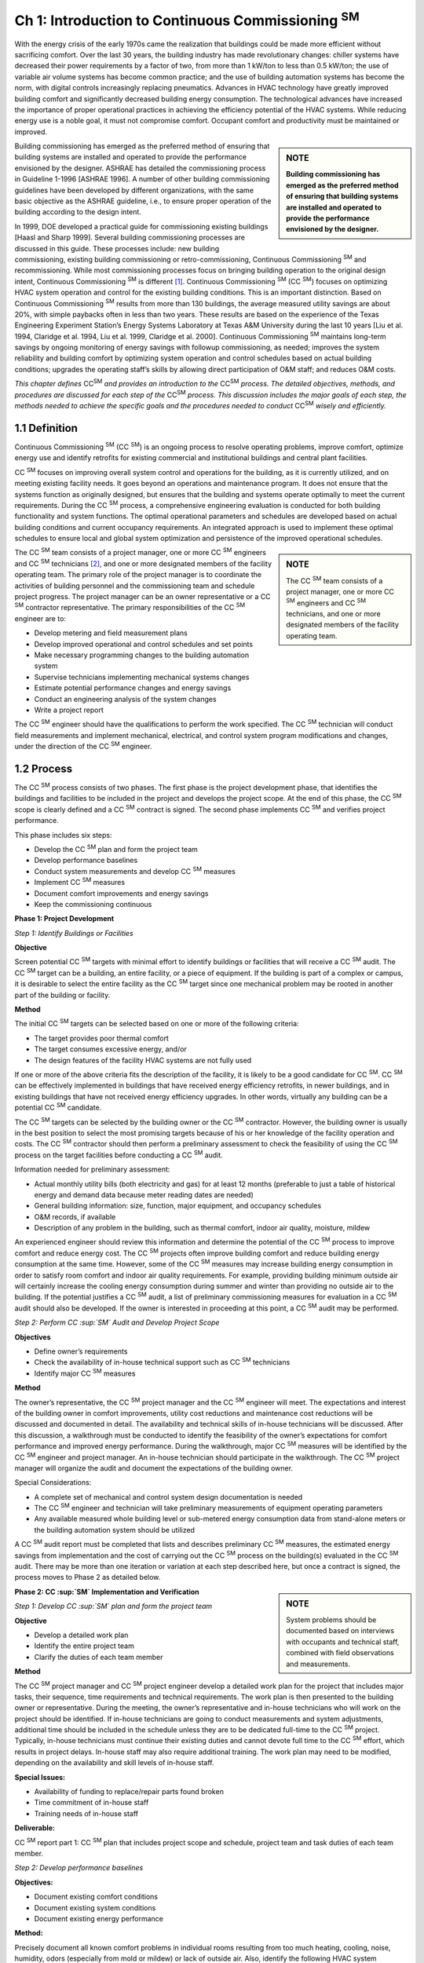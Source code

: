 ===============================================================
Ch 1: Introduction to Continuous Commissioning :sup:`SM`
===============================================================

With the energy crisis of the early 1970s came the realization that buildings could be
made more efficient without sacrificing comfort. Over the last 30 years, the building
industry has made revolutionary changes: chiller systems have decreased their
power requirements by a factor of two, from more than 1 kW/ton to less than 0.5
kW/ton; the use of variable air volume systems has become common practice; and
the use of building automation systems has become the norm, with digital controls
increasingly replacing pneumatics. Advances in HVAC technology have greatly improved
building comfort and significantly decreased building energy consumption.
The technological advances have increased the importance of proper operational
practices in achieving the efficiency potential of the HVAC systems. While reducing
energy use is a noble goal, it must not compromise comfort. Occupant comfort
and productivity must be maintained or improved.

.. sidebar:: **NOTE**

    **Building commissioning has emerged as the preferred method of ensuring that
    building systems are installed and operated to provide the performance envisioned
    by the designer.**

Building commissioning has emerged as the preferred method of ensuring that
building systems are installed and operated to provide the performance envisioned
by the designer. ASHRAE has detailed the commissioning process in Guideline
1-1996 [ASHRAE 1996]. A number of other building commissioning guidelines
have been developed by different organizations, with the same basic objective as
the ASHRAE guideline, i.e., to ensure proper operation of the building according
to the design intent.

In 1999, DOE developed a practical guide for commissioning existing buildings
[Haasl and Sharp 1999]. Several building commissioning processes are discussed
in this guide. These processes include: new building commissioning, existing building
commissioning or retro-commissioning, Continuous Commissioning  :sup:`SM` and recommissioning.
While most commissioning processes focus on bringing building
operation to the original design intent, Continuous Commissioning  :sup:`SM` is different [1]_.
Continuous Commissioning  :sup:`SM` (CC  :sup:`SM`) focuses on optimizing HVAC system operation
and control for the existing building conditions. This is an important distinction.
Based on Continuous Commissioning  :sup:`SM` results from more than 130 buildings,
the average measured utility savings are about 20%, with simple paybacks often in
less than two years. These results are based on the experience of the Texas Engineering
Experiment Station’s Energy Systems Laboratory at Texas A&M University
during the last 10 years [Liu et al. 1994, Claridge et al. 1994, Liu et al. 1999,
Claridge et al. 2000]. Continuous Commissioning  :sup:`SM` maintains long-term savings
by ongoing monitoring of energy savings with followup commissioning, as needed;
improves the system reliability and building comfort by optimizing system operation
and control schedules based on actual building conditions; upgrades the operating
staff’s skills by allowing direct participation of O&M staff; and reduces O&M
costs.

*This chapter defines* |CCSM|  *and provides an introduction to the* |CCSM| *process. The
detailed objectives, methods, and procedures are discussed for each step of the* |CCSM|
*process. This discussion includes the major goals of each step, the methods needed
to achieve the specific goals and the procedures needed to conduct* |CCSM| *wisely and
efficiently.*

.. |CCSM| replace:: CC\ :sup:`SM`\

1.1 Definition
---------------

Continuous Commissioning  :sup:`SM` (CC  :sup:`SM`) is an ongoing process to resolve operating problems,
improve comfort, optimize energy use and identify retrofits for existing commercial and
institutional buildings and central plant facilities.

CC  :sup:`SM` focuses on improving overall system control and operations for the building,
as it is currently utilized, and on meeting existing facility needs. It goes beyond an
operations and maintenance program. It does not ensure that the systems function as
originally designed, but ensures that the building and systems operate optimally to
meet the current requirements. During the CC  :sup:`SM` process, a comprehensive engineering
evaluation is conducted for both building functionality and system functions.
The optimal operational parameters and schedules are developed based on actual
building conditions and current occupancy requirements. An integrated approach is
used to implement these optimal schedules to ensure local and global system optimization
and persistence of the improved operational schedules.

.. sidebar:: **NOTE**

    The CC  :sup:`SM` team consists of a project manager, one or more CC  :sup:`SM` engineers and CC  :sup:`SM`
    technicians, and one or more designated members of the facility operating team.


The CC  :sup:`SM` team consists of a project manager, one or more CC  :sup:`SM` engineers and CC  :sup:`SM`
technicians [#]_, and one or more designated members of the facility operating team. The primary role of the project manager is to coordinate the activities of building
personnel and the commissioning team and schedule project progress. The project manager can be an owner representative or a CC  :sup:`SM` contractor representative. The
primary responsibilities of the CC  :sup:`SM` engineer are to:

* Develop metering and field measurement plans
* Develop improved operational and control schedules and set points
* Make necessary programming changes to the building automation system
* Supervise technicians implementing mechanical systems changes
* Estimate potential performance changes and energy savings
* Conduct an engineering analysis of the system changes
* Write a project report

The CC  :sup:`SM` engineer should have the qualifications to perform the work specified.
The CC  :sup:`SM` technician will conduct field measurements and implement mechanical,
electrical, and control system program modifications and changes, under the direction
of the CC  :sup:`SM` engineer.

1.2 Process
-------------

The CC  :sup:`SM` process consists of two phases. The first phase is the project development
phase, that identifies the buildings and facilities to be included in the project
and develops the project scope. At the end of this phase, the CC  :sup:`SM` scope is clearly
defined and a CC  :sup:`SM` contract is signed. The second phase implements CC  :sup:`SM` and
verifies project performance.

This phase includes six steps:

* Develop the CC  :sup:`SM` plan and form the project team
* Develop performance baselines
* Conduct system measurements and develop CC  :sup:`SM` measures
* Implement CC  :sup:`SM` measures
* Document comfort improvements and energy savings
* Keep the commissioning continuous

**Phase 1: Project Development**

*Step 1: Identify Buildings or Facilities*

**Objective**

Screen potential CC  :sup:`SM` targets with minimal effort to identify buildings or facilities
that will receive a CC  :sup:`SM` audit. The CC  :sup:`SM` target can be a building, an entire facility,
or a piece of equipment. If the building is part of a complex or campus, it is desirable
to select the entire facility as the CC  :sup:`SM` target since one mechanical problem
may be rooted in another part of the building or facility.

**Method**

The initial CC  :sup:`SM` targets can be selected based on one or more of the following criteria:

* The target provides poor thermal comfort
* The target consumes excessive energy, and/or
* The design features of the facility HVAC systems are not fully used

If one or more of the above criteria fits the description of the facility, it is likely to
be a good candidate for CC  :sup:`SM`. CC  :sup:`SM` can be effectively implemented in buildings
that have received energy efficiency retrofits, in newer buildings, and in existing
buildings that have not received energy efficiency upgrades. In other words, virtually
any building can be a potential CC  :sup:`SM` candidate.

The CC  :sup:`SM` targets can be selected by the building owner or the CC  :sup:`SM` contractor.
However, the building owner is usually in the best position to select the most promising
targets because of his or her knowledge of the facility operation and costs.
The CC  :sup:`SM` contractor should then perform a preliminary assessment to check the
feasibility of using the CC  :sup:`SM` process on the target facilities before conducting a
CC  :sup:`SM` audit.

Information needed for preliminary assessment:

* Actual monthly utility bills (both electricity and gas) for at least 12 months 
  (preferable to just a table of historical energy and demand data because meter 
  reading dates are needed)
* General building information: size, function, major equipment, and occupancy
  schedules
* O&M records, if available
* Description of any problem in the building, such as thermal comfort, indoor air quality, moisture, mildew

An experienced engineer should review this information and determine the potential
of the CC  :sup:`SM` process to improve comfort and reduce energy cost. The CC  :sup:`SM` projects
often improve building comfort and reduce building energy consumption at the same
time. However, some of the CC  :sup:`SM` measures may increase building energy consumption
in order to satisfy room comfort and indoor air quality requirements. For example,
providing building minimum outside air will certainly increase the cooling
energy consumption during summer and winter than providing no outside air to the
building. If the potential justifies a CC  :sup:`SM` audit, a list of preliminary commissioning
measures for evaluation in a CC  :sup:`SM` audit should also be developed. If the owner is
interested in proceeding at this point, a CC  :sup:`SM` audit may be performed.

*Step 2: Perform CC  :sup:`SM` Audit and Develop Project Scope*

**Objectives**

* Define owner’s requirements
* Check the availability of in-house technical support such as CC  :sup:`SM` technicians
* Identify major CC  :sup:`SM` measures

**Method**

The owner’s representative, the CC  :sup:`SM` project manager and the CC  :sup:`SM` engineer will
meet. The expectations and interest of the building owner in comfort improvements,
utility cost reductions and maintenance cost reductions will be discussed and documented
in detail. The availability and technical skills of in-house technicians will
be discussed. After this discussion, a walkthrough must be conducted to identify
the feasibility of the owner’s expectations for comfort performance and improved
energy performance. During the walkthrough, major CC  :sup:`SM` measures will be identified
by the CC  :sup:`SM` engineer and project manager. An in-house technician should participate
in the walkthrough. The CC  :sup:`SM` project manager will organize the audit and
document the expectations of the building owner.

Special Considerations:

* A complete set of mechanical and control system design documentation is
  needed
* The CC  :sup:`SM` engineer and technician will take preliminary measurements of
  equipment operating parameters
* Any available measured whole building level or sub-metered energy
  consumption data from stand-alone meters or the building automation system
  should be utilized

A CC  :sup:`SM` audit report must be completed that lists and describes preliminary CC  :sup:`SM`
measures, the estimated energy savings from implementation and the cost of carrying
out the CC  :sup:`SM` process on the building(s) evaluated in the CC  :sup:`SM` audit.
There may be more than one iteration or variation at each step described here, but
once a contract is signed, the process moves to Phase 2 as detailed below.

.. sidebar:: **NOTE**

   System problems should be documented based on interviews with occupants and technical staff, combined
   with field observations and measurements.


**Phase 2: CC  :sup:`SM` Implementation and Verification**

*Step 1: Develop CC  :sup:`SM` plan and form the project team*

**Objective**

* Develop a detailed work plan
* Identify the entire project team
* Clarify the duties of each team member

**Method**

The CC  :sup:`SM` project manager and CC  :sup:`SM` project engineer develop a detailed work plan
for the project that includes major tasks, their sequence, time requirements and
technical requirements. The work plan is then presented to the building owner or
representative. During the meeting, the owner’s representative and in-house technicians
who will work on the project should be identified. If in-house technicians are
going to conduct measurements and system adjustments, additional time should be
included in the schedule unless they are to be dedicated full-time to the CC  :sup:`SM` project.
Typically, in-house technicians must continue their existing duties and cannot
devote full time to the CC  :sup:`SM` effort, which results in project delays. In-house staff
may also require additional training. The work plan may need to be modified, depending
on the availability and skill levels of in-house staff.

**Special Issues:**

* Availability of funding to replace/repair parts found broken
* Time commitment of in-house staff
* Training needs of in-house staff

**Deliverable:**

CC  :sup:`SM` report part 1: CC  :sup:`SM` plan that includes project scope and schedule, project team
and task duties of each team member.

*Step 2: Develop performance baselines*

**Objectives:**

* Document existing comfort conditions
* Document existing system conditions
* Document existing energy performance

**Method:**

Precisely document all known comfort problems in individual rooms resulting from
too much heating, cooling, noise, humidity, odors (especially from mold or mildew)
or lack of outside air. Also, identify the following HVAC system problems:

* Valve and damper hunting
* Disabled systems or components
* Operational problems
* Frequently replaced parts

An interview and walk-through may be required, although most of this information
is collected during the CC  :sup:`SM` audit and step 1. Room comfort problems should be
quantified using hand-held meters or portable data loggers. System problems should
be documented based on interviews with occupants and technical staff and combined
with field observations and measurements.

Baseline energy models of building performance are necessary if energy savings are
to be documented after commissioning the building. The baseline energy models can
be developed using one or more of the following types of data:

* Short-term measured data obtained from data loggers or the EMCS system
* Long-term hourly or 15-minute whole building energy data, such as whole
  building electricity, cooling and heating consumption, and/or
* Utility bills for electricity, gas and/or chilled or hot water

The whole building energy baseline models normally include whole building electricity,
cooling energy and heating energy models. These models are generally expressed
as functions of outside air temperature since both heating and cooling energy
are normally weather dependent. Any component baseline models should be represented
using the most relevant physical parameter(s) as the independent variable(s).

For example, the fan motor power should be correlated with the fan airflow and the
pump motor energy consumption should be correlated with water flow.
Short-term measured data are often the most cost-effective and accurate if the potential
savings from CC  :sup:`SM` measures are independent of the weather. For example, a
single true power measurement can be used to develop the baseline fan energy consumption
if the pulley were to be changed in a constant air volume system. Shortterm
data are useful to determine the baseline for specific pieces of equipment, but
are not reliable for baselining overall building energy use.

Long-term measurements are normally required since potential savings of CC  :sup:`SM`
measures are weather dependent. These measurements provide the most convincing
evidence of the impact of CC  :sup:`SM` projects. Long-term data also help in continuing
to detect/diagnose system faults during CC  :sup:`SM` follow-up. Although more costly than
short-term measured data, long-term data often produce additional savings, making
them the preferred data type. For example, unusual energy consumption patterns
can be identified easily using long-term, short-interval measured data. “Fixing”
these unusual patterns can result in significant energy savings. Generally speaking,
long-term interval data for electricity, gas and thermal usage are preferred.

.. sidebar:: **NOTE**

    Utility bills may be used to develop the energy-use baseline if the CC  :sup:`SM` process
    will result in energy savings that are a significant fraction (>15%) of baseline use,
    and if the building functions and use patterns will remain the same throughout the
    project.


The CC  :sup:`SM` engineers should provide the metering option(s) that meet the project requirements
to the building owner or representative. A metering method should be
selected from the options presented by the CC  :sup:`SM` engineer and a detailed metering
implementation plan developed. It may be necessary to hire a metering subcontractor
if an energy information system is installed prior to implementing the CC  :sup:`SM`
measures.

**Special Considerations:**

* Use the maintenance log to help identify major system problems
* Select a metering plan that suits the CC  :sup:`SM` goals and the facility needs
* Always consider and measure weather data as part of the metering plan
* Keep meters calibrated. When the EMCS system is used for metering, both
  sensors and transmitters should be calibrated using field measurements.

**Deliverables:**

CC  :sup:`SM` report part 2: Report on Current Building Performance, including current
energy performance, current comfort and system problems, and metering plans if
new meters are to be installed. Alternatively, if utility bills are used to develop the
baseline models, the report should include baseline energy models.

*Step 3: Conduct System Measurements and Develop Proposed* CC  :sup:`SM`
*Measures*

**Objectives:**

* Identify current operating schedules, set points, and problems
* Develop solutions to existing problems
* Develop improved operation and control schedules and set points
* Identify potential cost effective energy retrofit measures

**Method:**

The CC  :sup:`SM` engineer should develop a detailed measurement cut-sheet for each major
system. The cut-sheet should list all parameters to be measured and all mechanical
and electrical parts to be checked. The CC  :sup:`SM` engineer should also provide the technician
with measurement training if a local technician is used to perform system
measurements. The CC  :sup:`SM` technician should follow the procedures on the cut-sheets
to obtain the specified measurements using appropriate equipment.
The CC  :sup:`SM` engineer conducts an engineering analysis to develop solutions for the existing
problems; develops improved operation and control schedules and set points
for terminal boxes, air handling units (AHUs), exhaust systems, water and steam
distribution systems, heat exchangers, chillers, boilers and other components, as appropriate;
and identifies potential cost effective energy retrofit measures.

**Special Considerations:**

* Trend main operational parameters using the EMCS and compare with the
  measurements from the hand meters
* Print EMCS control sequences
* Verify system operation in the building and compare to EMCS schedules

**Deliverables:**

CC  :sup:`SM` report part 3: Existing System Conditions. This report includes:

* Existing control sequences and set points for all major equipment, such as AHU
  supply air temperatures, AHU supply static pressures, terminal box minimum
  airflow and maximum airflow values, water loop differential pressure set points
  and equipment on/off schedules
* List of disabled control sequences
* List of malfunctioning equipment and control devices
* Engineering solutions to the existing problems and a list of repairs required
* Improved control and operation sequences

*Step 4: Implement* CC  :sup:`SM` *Measures*

**Objectives:**

* Obtain approval for each CC  :sup:`SM` measure from the building owner’s
  representative prior to implementation
* Implement solutions to existing operational and comfort problems
* Implement and refine improved operation and control schedules

**Method:**

The CC  :sup:`SM` project manager and project engineer should present the engineering solutions
to existing problems and the improved operational and control schedules to
the building owner’s representative in one or more meetings. The in-house operating
staff should be invited to the meeting(s). All critical questions should be answered.
It is important, at this point, to get “buy-in” and approval from both the building
owner’s representative and the operating staff. The meeting(s) will decide the following
issues:

* Approval, modification or disapproval of each CC  :sup:`SM` measure
* Implementation sequence of CC  :sup:`SM` measures
* Implementation schedules

.. sidebar:: **NOTE**

    CC  :sup:`SM` implementation should start by solving existing problems. 


The existing comfort
and difficult control problems are the first priority of the occupants, operating
staff and facility owners. Solving these problems improves occupant comfort and
increases productivity. The economic benefits from comfort improvements are
sometimes higher than the energy cost savings, though less easily quantified. The
successful resolution of the existing problems can also earn trust in the CC  :sup:`SM` engineer
from the facility operating staff, facility management, and the occupants. This
can lead to the team receiving support in a variety of unexpected ways.

Implementation of the improved operation and control schedules should start at the
end of the comfort delivery system, such as at the terminal boxes, and end with the
central plant. This procedure provides benefits to the building occupants as quickly
as possible. It also reduces the overall working load. If the process is reversed, the
chiller plant is commissioned first. The chiller sequences are developed based on
the current load. After building commissioning, the chiller load may be decreased
by 30%. The chiller operating schedules are then likely to need revision.
The CC  :sup:`SM` engineer should develop a detailed implementation plan that lists each
major activity. The CC  :sup:`SM` technician should follow this plan in implementing the
measures.

The CC  :sup:`SM` engineer should closely supervise the implementation and refine the
operational and control schedules as necessary. The CC  :sup:`SM` engineer should also be
responsible for key software changes as necessary.

**Special Considerations:**

* Ensure that the owner’s technical representative understands each major
  measure
* Encourage in-house technician involvement in implementation and/or have
  them implement as many measures as possible
* Document improvements in a timely manner

**Deliverables:**

CC  :sup:`SM` Report part 4: CC  :sup:`SM` Implementation. This report includes detailed documentation
of implemented operation and control sequences, maintenance procedures for
these measures, detailed O&M guidelines and additional measures recommended
for implementation.

*Step 5: Document comfort improvements and energy savings*

**Objectives:**

* Document improved comfort conditions
* Document improved system conditions
* Document improved energy performance

**Method:**

The comfort measurements taken in step 2 (Phase 2) should be repeated at the same
locations under comparable conditions to determine impact on room conditions. The
measured parameters, such as temperature and humidity, should be compared with
the measurements from step 2.

The measurements and methods adopted in step 4 should be used to determine post-
CC  :sup:`SM` energy performance. Energy performance should be compared using appropriate
occupancy and weather normalization. Typically, building energy consumption
is regressed as a function of outside air temperature if annual projections are desired
from short-term data. When hourly or daily models are used, separate models are
generally developed for weekends and weekdays.

**Special Considerations:**

* Savings analyses should follow accepted measurement and verification
  protocols such as the International Performance Measurement and Verification
  Protocol [IPMVP 2001] or an agreed upon alternate method
* Comfort conditions should conform to appropriate guidelines/design documents
  such as ASHRAE standards

**Deliverables:**

CC  :sup:`SM` Report, Part 5: Measurement and Verification. This report includes results
of detailed measurements of room conditions and energy consumption after CC  :sup:`SM`
activities, and retrofit recommendations. The room conditions and energy consumption
should be compared to those during the pre-CC  :sup:`SM` period. The annual energy
savings are projected from the available measured data.

*Step 6: Keep the Commissioning Continuous*

**Objectives:**

* Maintain improved comfort and energy performance
* Provide measured annual energy savings

**Method:**

The CC  :sup:`SM` engineers should review the system operation periodically to identify
any operating problems and develop improved operation and control schedules as
described below.

.. sidebar:: **NOTE**

   The CC  :sup:`SM` engineer should provide follow-up phone consultation to the operating
   staff as needed, supplemented by site visits. 


This will allow the operating staff to make wise decisions and maintain the savings and comfort in years to come. If long
term measured data are available, the CC  :sup:`SM` engineers should review the energy
data quarterly to evaluate the need for a site visit. If the building energy consumption
has increased, the CC  :sup:`SM` engineers determine possible reasons and verify with
facility operating staff. Once the problem(s) is identified, the CC  :sup:`SM` engineer should
visit the site, develop measures to restore the building performance, and supervise
the facility staff in implementing the measures. If the CC  :sup:`SM` engineer can remotely
log into the EMCS system, the CC  :sup:`SM` engineer can check the existing system operation
quarterly using the EMCS system. When a large number of operation and
control measures are disabled, a site visit is necessary. If the CC  :sup:`SM` engineer cannot
evaluate the facility using long-term measured energy data and EMCS system information,
the CC  :sup:`SM` engineer should visit the facility semi-annually.

One year after CC  :sup:`SM` implementation is complete, the CC  :sup:`SM` engineer should write
a project follow-up report that documents the first-year savings, recommendations
or changes resulting from any consultation or site visits provided, and any recommendations
to further improve building operations.

**Special Considerations:**

* Operating personnel often have a high turnover rate. It is important to
  train new staff members in the CC  :sup:`SM` process and make sure they are aware of
  the reasons the CC  :sup:`SM` measures were implemented
* Ongoing follow-up is essential if the savings are to be maintained at high levels
  over time

**Deliverables:** 
Special CC  :sup:`SM` Report, which documents measured first-year energy savings, results
from first year follow-up, recommendations for ongoing staff training, and a
schedule of follow-up CC  :sup:`SM` activities.

**References**

ASHRAE, 1996. ASHRAE Guideline 1-1996: The HVAC Commissioning Process, American
Society of Heating, Refrigerating and Air-Conditioning Engineers, Atlanta, Ga.

Claridge, D.E., Haberl, J., Liu, M., Houcek, J. and Athar, A., “Can You Achieve 150% of
Predicted Retrofit Savings: Is It Time for Recommissioning?” ACEEE 1994 Summer Study
on Energy Efficiency In Buildings Proceedings: Commissioning, Operation and Maintenance,
Vol. 5, American Council for an Energy Efficient Economy, Washington, D.C., pp.
73-87, 1994.

Claridge, D.E., Culp, C.H., Liu, M., Deng, S., Turner, W.D. and Haberl, J.S., 2000. “Campus-
Wide Continuous Commissioning  :sup:`SM` of University Buildings,” Proc. of ACEEE 2000
Summer Study on Energy Efficiency in Buildings, Pacific Grove, Cal., Aug. 20-25, pp.
3.101-3.112.

Haasl, Tudi and Sharp, Terry, 1999. A Practical Guide for Commissioning Existing Buildings,
Portland Energy Conservation, Inc. and Oak Ridge National Laboratory for U.S. DOE,
ORNL/TM-1999/34, 69 pp. + Appendices.

IPMVP, 2001. IPMVP Committee, International Performance Measurement & Verification
Protocol: Concepts and Options for Determining Energy and Water Savings, Vol. 1, U.S.
Dept. of Energy, DOE/GO-102001-1187, 86 pp., January.

Liu, M., Houcek, J., Athar, A., Reddy, A. and Claridge, D., 1994. “Identifying and Implementing
Improved Operation and Maintenance Measures in Texas LoanSTAR Buildings,”
ACEEE 1994 Summer Study on Energy Efficiency In Buildings Proceedings: Commissioning,
Operation and Maintenance, Vol. 5, American Council for an Energy Efficient Economy,
Washington, D.C., pp. 153-165, 1994.

Liu, Mingsheng, Claridge, David E. and Turner, W.D., 1999. “Improving Building Energy
System Performance by Continuous Commissioning  :sup:`SM`,” Energy Engineering, Vol. 96, No.
5, pp. 46-57.

.. rubric:: Footnotes

.. [1] The terms Continuous CommissioningSM and CCSM have been service marked by the Texas Engineering Experiment Station
       Energy Systems Laboratory to ensure a consistent meaning for this terminology, as described in this guidebook.

.. [#] This guidebook will speak of a single CC engineer and a single CC technician for simplicity. However, there may be more than
       one CC engineer and more than one CC technician on large projects.
